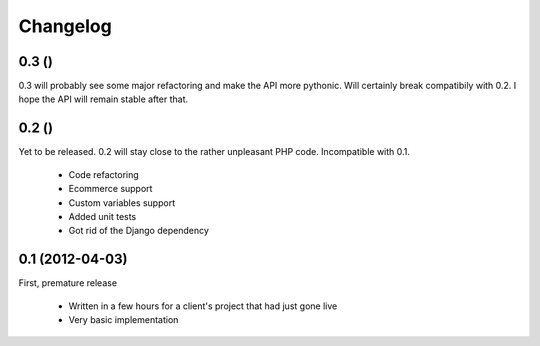 Changelog
=========

0.3 ()
------

0.3 will probably see some major refactoring and make the API more pythonic.
Will certainly break compatibily with 0.2. I hope the API will remain stable
after that.

0.2 ()
------

Yet to be released. 0.2 will stay close to the rather unpleasant PHP code.
Incompatible with 0.1.

 - Code refactoring
 - Ecommerce support
 - Custom variables support
 - Added unit tests
 - Got rid of the Django dependency

0.1 (2012-04-03)
----------------

First, premature release

 - Written in a few hours for a client's project that had just gone live
 - Very basic implementation
